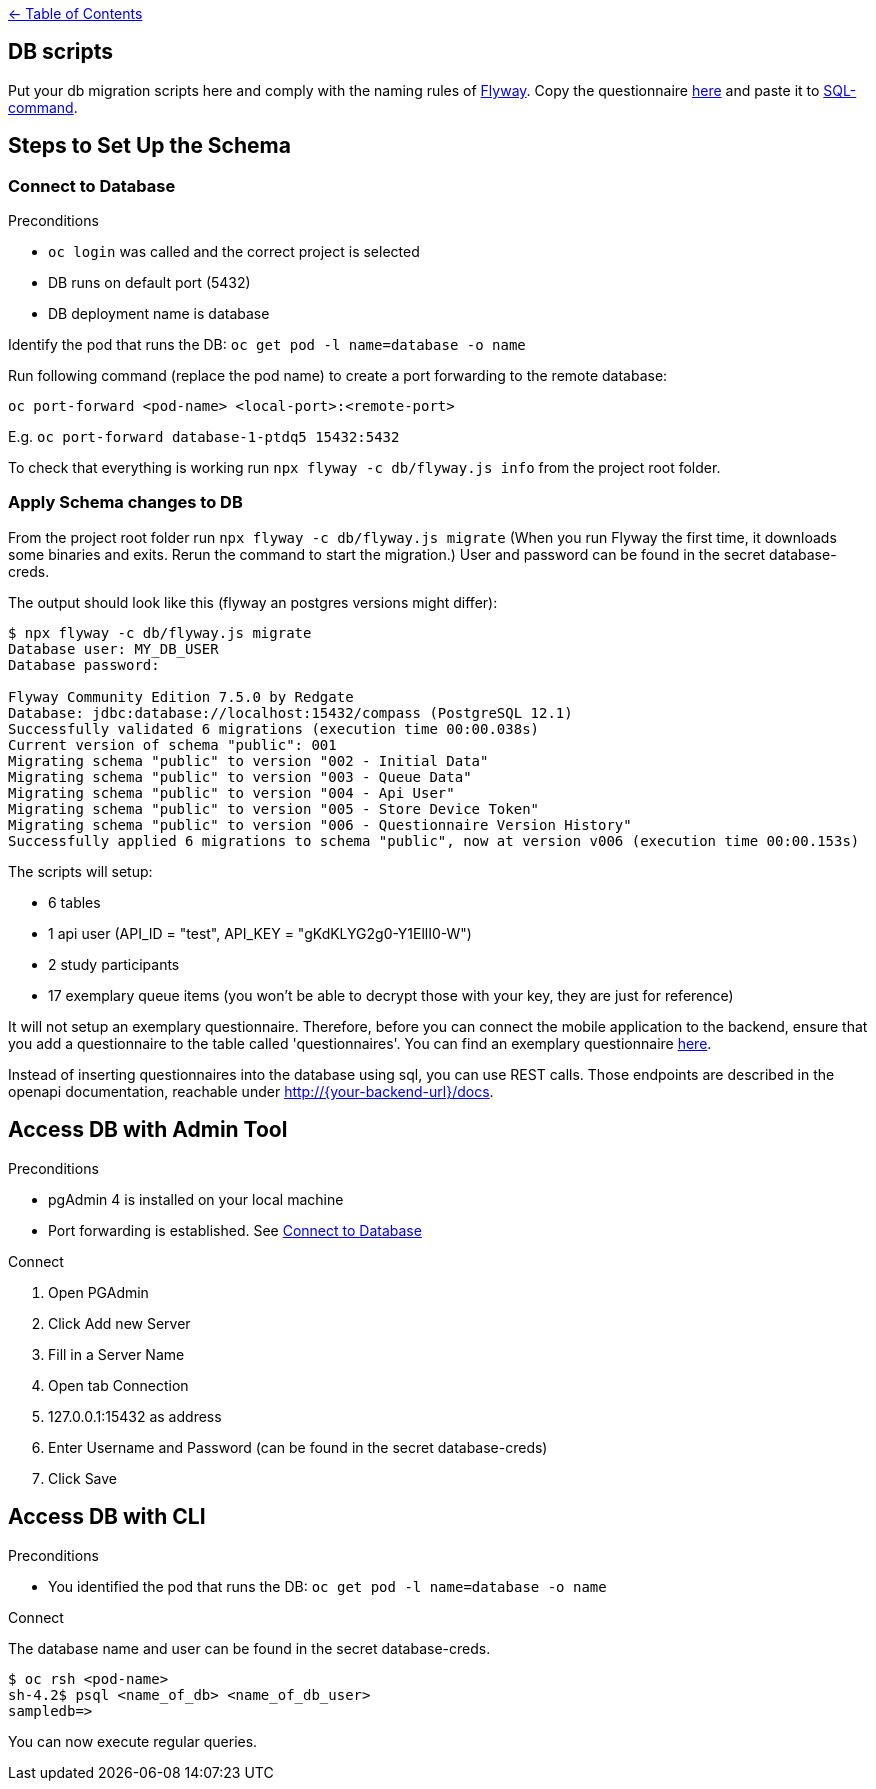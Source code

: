 :important-caption: :heavy_exclamation_mark:

link:../docs[← Table of Contents]

== DB scripts

Put your db migration scripts here and comply with the naming rules of https://flywaydb.org/documentation/migrations#discovery[Flyway]. Copy the questionnaire https://github.com/NUMde/compass-implementation-guide/blob/master/input/questionnaire-generic.json[here] and paste it to https://github.com/NUMde/compass-numapp-backend/tree/main/db/migration/V002__Initial_Data.sql[SQL-command].


== Steps to Set Up the Schema

=== Connect to Database
.Preconditions
* `oc login` was called and the correct project is selected
* DB runs on default port (5432)
* DB deployment name is database

Identify the pod that runs the DB: `oc get pod -l name=database -o name`

Run following command (replace the pod name) to create a port forwarding to the remote database:

`oc port-forward <pod-name> <local-port>:<remote-port>`

E.g. `oc port-forward database-1-ptdq5 15432:5432`

To check that everything is working run `npx flyway -c db/flyway.js info` from the project root folder.

=== Apply Schema changes to DB

From the project root folder run `npx flyway -c db/flyway.js migrate` (When you run Flyway the first time, it downloads some binaries and exits. Rerun the command to start the migration.) User and password can be found in the secret database-creds.

The output should look like this (flyway an postgres versions might differ):
[source]
----
$ npx flyway -c db/flyway.js migrate
Database user: MY_DB_USER
Database password:

Flyway Community Edition 7.5.0 by Redgate
Database: jdbc:database://localhost:15432/compass (PostgreSQL 12.1)
Successfully validated 6 migrations (execution time 00:00.038s)
Current version of schema "public": 001
Migrating schema "public" to version "002 - Initial Data"
Migrating schema "public" to version "003 - Queue Data"
Migrating schema "public" to version "004 - Api User"
Migrating schema "public" to version "005 - Store Device Token"
Migrating schema "public" to version "006 - Questionnaire Version History"
Successfully applied 6 migrations to schema "public", now at version v006 (execution time 00:00.153s)
----

The scripts will setup:

* 6 tables
* 1 api user (API_ID = "test", API_KEY = "gKdKLYG2g0-Y1EllI0-W")
* 2 study participants
* 17 exemplary queue items (you won't be able to decrypt those with your key, they are just for reference)

It will not setup an exemplary questionnaire. Therefore, before you can connect the mobile application to the backend, ensure that you add a questionnaire to the table called 'questionnaires'. You can find an exemplary questionnaire https://github.com/NUMde/compass-implementation-guide/blob/master/input/questionnaire-generic.json[here].

Instead of inserting questionnaires into the database using sql, you can use REST calls. Those endpoints are described in the openapi documentation, reachable under http://{your-backend-url}/docs.

== Access DB with Admin Tool

.Preconditions
* pgAdmin 4 is installed on your local machine
* Port forwarding is established. See <<Connect to Database>>

.Connect
. Open PGAdmin
. Click Add new Server
. Fill in a Server Name
. Open tab Connection
. 127.0.0.1:15432 as address
. Enter Username and Password (can be found in the secret database-creds)
. Click Save

== Access DB with CLI

.Preconditions
* You identified the pod that runs the DB: `oc get pod -l name=database -o name`

.Connect
The database name and user can be found in the secret database-creds.

[source,shell]
----
$ oc rsh <pod-name>
sh-4.2$ psql <name_of_db> <name_of_db_user>
sampledb=>
----

You can now execute regular queries.
